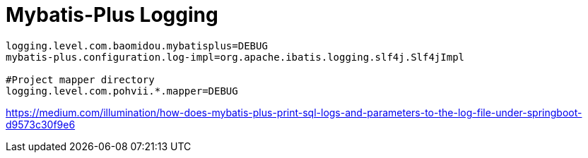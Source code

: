 = Mybatis-Plus Logging

----
logging.level.com.baomidou.mybatisplus=DEBUG
mybatis-plus.configuration.log-impl=org.apache.ibatis.logging.slf4j.Slf4jImpl

#Project mapper directory
logging.level.com.pohvii.*.mapper=DEBUG
----


https://medium.com/illumination/how-does-mybatis-plus-print-sql-logs-and-parameters-to-the-log-file-under-springboot-d9573c30f9e6
